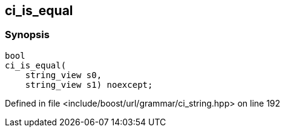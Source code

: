 :relfileprefix: ../../../
[#B917B05AB0CAD3B93C653D7508BDEC34A0EA878B]
== ci_is_equal



=== Synopsis

[source,cpp,subs="verbatim,macros,-callouts"]
----
bool
ci_is_equal(
    string_view s0,
    string_view s1) noexcept;
----

Defined in file <include/boost/url/grammar/ci_string.hpp> on line 192

